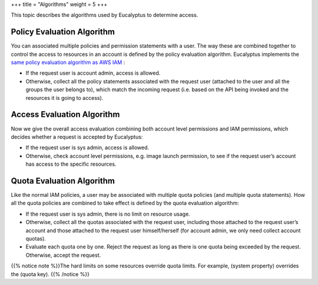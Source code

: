+++
title = "Algorithms"
weight = 5
+++

..  _access_policy_algorithms:

This topic describes the algorithms used by Eucalyptus to determine access.

===========================
Policy Evaluation Algorithm
===========================

You can associated multiple policies and permission statements with a user. The way these are combined together to control the access to resources in an account is defined by the policy evaluation algorithm. Eucalyptus implements the `same policy evaluation algorithm as AWS IAM <http://docs.aws.amazon.com/IAM/latest/UserGuide/AccessPolicyLanguage_EvaluationLogic.html>`_ : 



* If the request user is account admin, access is allowed. 

* Otherwise, collect all the policy statements associated with the request user (attached to the user and all the groups the user belongs to), which match the incoming request (i.e. based on the API being invoked and the resources it is going to access). 



===========================
Access Evaluation Algorithm
===========================

Now we give the overall access evaluation combining both account level permissions and IAM permissions, which decides whether a request is accepted by Eucalyptus: 



* If the request user is sys admin, access is allowed. 

* Otherwise, check account level permissions, e.g. image launch permission, to see if the request user’s account has access to the specific resources. 



==========================
Quota Evaluation Algorithm
==========================

Like the normal IAM policies, a user may be associated with multiple quota policies (and multiple quota statements). How all the quota policies are combined to take effect is defined by the quota evaluation algorithm: 



* If the request user is sys admin, there is no limit on resource usage. 

* Otherwise, collect all the quotas associated with the request user, including those attached to the request user’s account and those attached to the request user himself/herself (for account admin, we only need collect account quotas). 

* Evaluate each quota one by one. Reject the request as long as there is one quota being exceeded by the request. Otherwise, accept the request. 

{{% notice note %}}The hard limits on some resources override quota limits. For example, (system property) overrides the (quota key). {{% /notice %}}